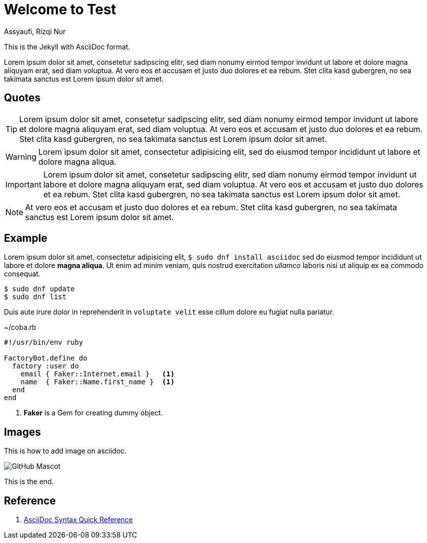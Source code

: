 = Welcome to Test
Assyaufi, Rizqi Nur
:page-email: bandithijo@gmail.com
:showtitle:
:page-navtitle: Welcome to Test
:page-excerpt: A quick guide for Kernel Test Days..
:page-permalink: /note/:title
:page-categories: note
:page-tags: [asciidoc]
:page-liquid:

This is the Jekyll with AsciiDoc format.

Lorem ipsum dolor sit amet, consetetur sadipscing elitr, sed diam nonumy eirmod tempor invidunt ut labore et dolore magna aliquyam erat, sed diam voluptua. At vero eos et accusam et justo duo dolores et ea rebum. Stet clita kasd gubergren, no sea takimata sanctus est Lorem ipsum dolor sit amet.

== Quotes

TIP: Lorem ipsum dolor sit amet, consetetur sadipscing elitr, sed diam nonumy eirmod tempor invidunt ut labore et dolore magna aliquyam erat, sed diam voluptua. At vero eos et accusam et justo duo dolores et ea rebum. Stet clita kasd gubergren, no sea takimata sanctus est Lorem ipsum dolor sit amet.

WARNING: Lorem ipsum dolor sit amet, consectetur adipisicing elit, sed do eiusmod tempor incididunt ut labore et dolore magna aliqua.

IMPORTANT: Lorem ipsum dolor sit amet, consetetur sadipscing elitr, sed diam nonumy eirmod tempor invidunt ut labore et dolore magna aliquyam erat, sed diam voluptua. At vero eos et accusam et justo duo dolores et ea rebum. Stet clita kasd gubergren, no sea takimata sanctus est Lorem ipsum dolor sit amet.

NOTE: At vero eos et accusam et justo duo dolores et ea rebum. Stet clita kasd gubergren, no sea takimata sanctus est Lorem ipsum dolor sit amet.


== Example

Lorem ipsum dolor sit amet, consectetur adipisicing elit, `$ sudo dnf install asciidoc` sed do eiusmod tempor incididunt ut labore et dolore *magna aliqua*. Ut enim ad minim veniam, quis nostrud exercitation _ullamco_ laboris nisi ut aliquip ex ea commodo consequat.

[source]
----
$ sudo dnf update
$ sudo dnf list
----

Duis aute irure dolor in reprehenderit in `voluptate velit` esse cillum dolore eu fugiat nulla pariatur.

.~/coba.rb
[source,ruby,linenums]
----
#!/usr/bin/env ruby

FactoryBot.define do
  factory :user do
    email { Faker::Internet.email }   <1>
    name  { Faker::Name.first_name }  <1>
  end
end
----
<1> *Faker* is a Gem for creating dummy object.

== Images

This is how to add image on asciidoc.

image::https://asciidoctor.org/images/octocat.jpg[GitHub Mascot]

This is the end.

== Reference

. link:https://docs.asciidoctor.org/asciidoc/latest/syntax-quick-reference/[AsciiDoc Syntax Quick Reference]
